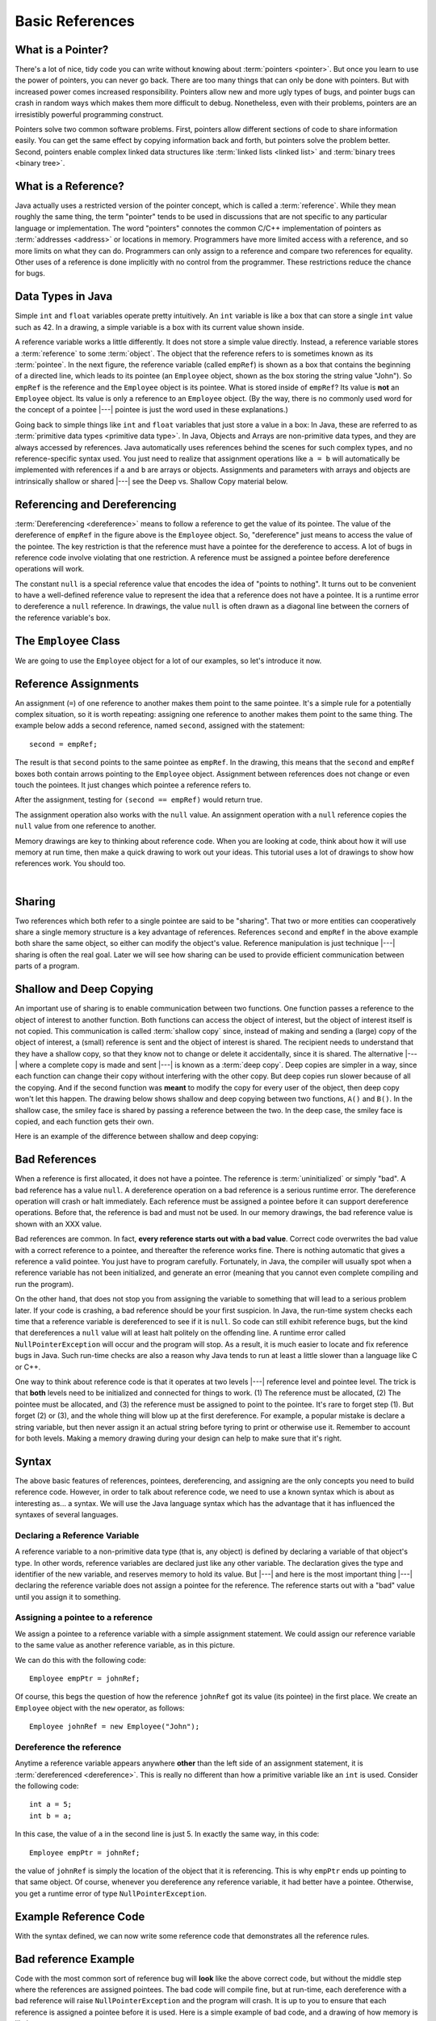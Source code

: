 .. This file is part of the OpenDSA eTextbook project. See
.. http://algoviz.org/OpenDSA for more details.
.. Copyright (c) 2012-2016 by the OpenDSA Project Contributors, and
.. distributed under an MIT open source license.

.. avmetadata::
   :author: Nick Parlante, Cliff Shaffer, Sally Hamouda, and Mostafa Mohammed
   :requires:
   :satisfies: Pointer intro
   :topic: Pointers

.. odsalink:: AV/PointersSushma/num42CON.css
.. odsalink:: AV/PointersSushma/employeeEmpRefCON.css
.. odsalink:: AV/PointersSushma/empRefnullCON.css
.. odsalink:: AV/PointersSushma/empRefsecondCON.css
.. odsalink:: AV/PointersSushma/shallowdeepCON.css
.. odsalink:: AV/PointersSushma/empPtrxxxCON.css
.. odsalink:: AV/PointersSushma/employeePtr2CON.css
.. odsalink:: AV/PointersSushma/examplePointerCodeCON.css
.. odsalink:: AV/PointersSushma/badPointerPowCON.css

Basic References
================

What is a Pointer?
------------------

There's a lot of nice, tidy code you can write without knowing about
:term:`pointers <pointer>`.
But once you learn to use the power of pointers, you can never go
back.
There are too many things that can only be done with pointers.
But with increased power comes increased responsibility.
Pointers allow new and more ugly types of bugs, and pointer bugs can
crash in random ways which makes them more difficult to debug.
Nonetheless, even with their problems, pointers are an irresistibly
powerful programming construct.

Pointers solve two common software problems.
First, pointers allow different sections of code to share information
easily.
You can get the same effect by copying information back and forth, but
pointers solve the problem better.
Second, pointers enable complex linked data structures like
:term:`linked lists <linked list>` and
:term:`binary trees <binary tree>`.


What is a Reference?
--------------------

Java actually uses a restricted version of the pointer concept,
which is called a :term:`reference`.
While they mean roughly the same thing, the term "pointer" tends to be
used in discussions that are not specific to any particular language
or implementation.
The word "pointers" connotes the common C/C++ implementation of
pointers as :term:`addresses <address>` or locations in memory.
Programmers have more limited access with a reference,
and so more limits on what they can do.
Programmers can only assign to a reference and compare two references
for equality.
Other uses of a reference is done implicitly with no control from the
programmer.
These restrictions reduce the chance for bugs.


Data Types in Java
------------------

Simple ``int`` and ``float`` variables operate pretty intuitively.
An ``int`` variable is like a box that can store a single ``int``
value such as 42.
In a drawing, a simple variable is a box with its current value shown
inside.

.. _num42Fig:

.. inlineav:: num42CON dgm
   :align: center

A reference variable works a little differently.
It does not store a simple value directly.
Instead, a reference variable stores a :term:`reference` to some
:term:`object`.
The object that the reference refers to is sometimes known as its
:term:`pointee`.
In the next figure, the reference variable (called ``empRef``) is
shown as a box that contains the beginning of a directed line, which
leads to its pointee (an ``Employee`` object, shown as the box storing
the string value "John").
So ``empRef`` is the reference and the ``Employee`` object is its
pointee.
What is stored inside of ``empRef``?
Its value is **not** an ``Employee`` object.
Its value is only a reference to an ``Employee`` object.
(By the way, there is no commonly used word for the concept of a
pointee |---| pointee is just the word used in these explanations.)

.. _numnumptrFig:

.. inlineav:: employeeEmpRefCON dgm

Going back to simple things like ``int`` and ``float`` variables that
just store a value in a box:
In Java, these are referred to as
:term:`primitive data types <primitive data type>`.
In Java, Objects and Arrays are non-primitive data types,
and they are always accessed by references.
Java automatically uses references behind the scenes for such complex
types, and no reference-specific syntax used.
You just need to realize that assignment operations like
``a = b`` will automatically be implemented with references if ``a`` and
``b`` are arrays or objects.
Assignments and parameters with arrays and objects are intrinsically
shallow or shared |---| see the Deep vs. Shallow Copy material below.


Referencing and Dereferencing
-----------------------------

:term:`Dereferencing <dereference>` means to follow a reference to get
the value of its pointee.
The value of the dereference of ``empRef`` in the figure above is the
``Employee`` object.
So, "dereference" just means to access the value of the pointee.
The key restriction is that the reference must have a pointee for the
dereference to access.
A lot of bugs in reference code involve violating that one
restriction.
A reference must be assigned a pointee before dereference operations
will work.

The constant ``null`` is a special reference value that encodes the
idea of "points to nothing".
It turns out to be convenient to have a well-defined reference value
to represent the idea that a reference does not have a pointee.
It is a runtime error to dereference a ``null`` reference.
In drawings, the value ``null`` is often drawn as a diagonal
line between the corners of the reference variable's box.

.. _numptrnullFig:

.. inlineav:: empRefnullCON dgm


The ``Employee`` Class
----------------------

We are going to use the ``Employee`` object for a lot of our examples,
so let's introduce it now.

.. codeinclude:: PointersBook/BasicPointers/PointerExample
   :tag: EmployeeClass
   :lang: Java


Reference Assignments
---------------------

An assignment (``=``) of one reference to another makes them point to
the same pointee.
It's a simple rule for a potentially complex situation, so it is worth
repeating: assigning one reference to another makes them point to the
same thing.
The example below adds a second reference, named ``second``, assigned
with the statement::

   second = empRef;

The result is that ``second`` points to the same pointee as
``empRef``.
In the drawing, this means that the ``second`` and ``empRef`` boxes
both contain arrows pointing to the ``Employee`` object.
Assignment between references does not change or even touch the
pointees.
It just changes which pointee a reference refers to.

.. _numptrsecondlFig:

.. inlineav:: empRefsecondCON dgm

After the assignment, testing for ``(second == empRef)`` would return
true.

The assignment operation also works with the ``null`` value.
An assignment operation with a ``null`` reference copies the ``null``
value from one reference to another.

Memory drawings are key to thinking about reference code.
When you are looking at code, think about how it will use memory at
run time, then make a quick drawing to work out your ideas.
This tutorial uses a lot of drawings to show how references work.
You should too.

.. avembed:: Exercises/Pointers/PointerEX1PRO.html ka

|

.. avembed:: Exercises/Pointers/PointerEX2PRO.html ka


Sharing
-------

Two references which both refer to a single pointee are said to be
"sharing".
That two or more entities can cooperatively share a single memory
structure is a key advantage of references.
References ``second`` and ``empRef`` in the above example both share the
same object, so either can modify the object's value.
Reference manipulation is just technique |---| sharing is often the
real goal.
Later we will see how sharing can be used to provide efficient
communication between parts of a program.


Shallow and Deep Copying
------------------------

An important use of sharing is to enable communication between two
functions.
One function passes a reference to the object of interest to another
function.
Both functions can access the object of interest, but the object of
interest itself is not copied.
This communication is called :term:`shallow copy` since, instead of
making and sending a (large) copy of the object of interest, a (small)
reference is sent and the object of interest is shared.
The recipient needs to understand that they have a shallow copy,
so that they know not to change or delete it accidentally,
since it is shared.
The alternative |---| where a complete copy is made and sent |---| is
known as a :term:`deep copy`.
Deep copies are simpler in a way, since each function can change their
copy without interfering with the other copy.
But deep copies run slower because of all the copying.
And if the second function was **meant** to modify the copy for every
user of the object, then deep copy won't let this happen.
The drawing below shows shallow and deep copying between two functions,
``A()`` and ``B()``.
In the shallow case, the smiley face is shared by passing a reference
between the two.
In the deep case, the smiley face is copied, and each function gets
their own.

.. _shallowdeepFig:

.. inlineav:: shallowdeepCON dgm

Here is an example of the difference between shallow and deep copying:

.. codeinclude:: PointersBook/BasicPointers/shallowCopy
   :tag: shallow


Bad References
--------------

When a reference is first allocated, it does not have a pointee.
The reference is :term:`uninitialized` or simply "bad".
A bad reference has a value ``null``.
A dereference operation on a bad reference is a serious runtime error.
The dereference operation will crash or halt immediately.
Each reference must be assigned a pointee before it can support
dereference operations.
Before that, the reference is bad and must not be used. In our memory
drawings, the bad reference value is shown with an XXX value.

.. _numptrxxxFig:

.. inlineav:: empPtrxxxCON dgm

Bad references are common.
In fact,  **every reference starts out with a bad value**.
Correct code overwrites the bad value with a correct reference to a
pointee, and thereafter the reference works fine.
There is nothing automatic that gives a reference a valid pointee.
You just have to program carefully.
Fortunately, in Java, the compiler will usually spot when a reference
variable has not been initialized, and generate an error (meaning
that you cannot even complete compiling and run the program).

On the other hand, that does not stop you from assigning the variable
to something that will lead to a serious problem later.
If your code is crashing, a bad reference should be your first
suspicion.
In Java, the run-time system checks each time that a reference
variable is dereferenced to see if it is ``null``.
So code can still exhibit reference bugs, but the kind that
dereferences a ``null`` value will at least halt politely on the
offending line.
A runtime error called ``NullPointerException`` will occur and
the program will stop.
As a result, it is much easier to locate and fix reference bugs in
Java.
Such run-time checks are also a reason why Java tends to run at least
a little slower than a language like C or C++.

One way to think about reference code is that it operates at two
levels |---| reference level and pointee level.
The trick is that **both** levels need to be initialized and connected
for things to work.
(1) The reference must be allocated,
(2) The pointee must be allocated, and (3) the reference must be
assigned to point to the pointee.
It's rare to forget step (1).
But forget (2) or (3), and the whole thing will blow up at the first
dereference.
For example, a popular mistake is declare a string variable, but then
never assign it an actual string before tyring to print or otherwise
use it.
Remember to account for both levels.
Making a memory drawing during your design can help to make sure that
it's right.


Syntax
------

The above basic features of references, pointees, dereferencing, and
assigning are the only concepts you need to build reference code.
However, in order to talk about reference code, we need to use a known
syntax which is about as interesting as... a syntax.
We will use the Java language syntax which has the advantage that it
has influenced the syntaxes of several languages.


Declaring a Reference Variable
~~~~~~~~~~~~~~~~~~~~~~~~~~~~~~

A reference variable to a non-primitive data type (that is, any object) is
defined by declaring a variable of that object's type.
In other words, reference variables are declared just like any other
variable.
The declaration gives the type and identifier of the new variable, and
reserves memory to hold its value.
But |---| and here is the most important thing |---| declaring the
reference variable  does not assign a pointee for the reference.
The reference starts out with a "bad" value until you assign it to something.

.. codeinclude:: PointersBook/BasicPointers/PointerExample
   :tag: PointerVariables
   :lang: Java


Assigning a pointee to a reference
~~~~~~~~~~~~~~~~~~~~~~~~~~~~~~~~~~

We assign a pointee to a reference variable with a simple assignment
statement.
We could assign our reference variable to the same value as another
reference variable, as in this picture.

.. inlineav:: employeePtr2CON dgm

We can do this with the following code::

   Employee empPtr = johnRef;

Of course, this begs the question of how the reference ``johnRef`` got
its value (its pointee) in the first place.
We create an ``Employee`` object with the ``new`` operator, as follows::

   Employee johnRef = new Employee("John");


Dereference the reference
~~~~~~~~~~~~~~~~~~~~~~~~~

Anytime a reference variable appears anywhere **other** than the left
side of an assignment statement, it is
:term:`dereferenced <dereference>`.
This is really no different than how a primitive variable like an
``int`` is used.
Consider the following code::

   int a = 5;
   int b = a;

In this case, the value of ``a`` in the second line is just 5.
In exactly the same way, in this code::

   Employee empPtr = johnRef;

the value of ``johnRef`` is simply the location of the object that it
is referencing.
This is why ``empPtr`` ends up pointing to that same object.
Of course, whenever you dereference any reference variable, it had
better have a pointee.
Otherwise, you get a runtime error of type ``NullPointerException``.


Example Reference Code
----------------------

With the syntax defined, we can now write some reference code that
demonstrates all the reference rules.

.. codeinclude:: PointersBook/BasicPointers/PointerExample
   :tag: Example

.. inlineav:: examplePointerCodeCON ss
   :output: show


Bad reference Example
---------------------

Code with the most common sort of reference bug will **look** like the
above correct code, but without the middle step where the references
are assigned pointees.
The bad code will compile fine, but at run-time, each dereference with
a bad reference will raise ``NullPointerException`` and the program
will crash.
It is up to you to ensure that each reference is assigned a pointee
before it is used.
Here is a simple example of bad code, and a
drawing of how memory is likely to react.

.. codeinclude:: PointersBook/BasicPointers/badPointers
   :tag: badPointers

|

.. inlineav:: badPointerPowCON dgm


Reference Rules Summary
-----------------------

No matter how complex a reference structure gets, the list of rules remains short.

* A reference variable stores a reference to its pointee. The pointee,
  in turn, stores something useful.

* The dereference operation on a reference accesses its pointee.
  A reference may only be dereferenced after it has been assigned to
  refer to a pointee.
  Most reference bugs involve violating this one rule.

* Allocating a reference does not automatically assign it to refer to
  a pointee.
  Assigning the reference to refer to a specific pointee is a separate
  operation, which is easy to forget.

* Assignment between two references makes them refer to the same
  pointee, which introduces ``object sharing``.


Java References Features
------------------------

Java references have two main features.

* Fewer bugs.
  Because the language implements the reference manipulation
  accurately and automatically, the most common reference bug are no
  longer possible. Yay!
  Also, the Java runtime system checks each reference value every time
  it is used, so NULL reference dereferences are caught immediately on
  the line where they occur.
  This can make a programmer much more productive.

* Slower. Because the language takes responsibility for implementing
  so much reference machinery at runtime, Java code runs slower than
  other languages like C and C++.
  But the appeal of increased programmer efficiency and fewer bugs
  makes the slowness worthwhile for many applications.


How Are References Implemented In The Machine?
----------------------------------------------

How are references implemented?
The short explanation is that every area of memory in the machine has
a numeric address like 1000 or 20452.
A reference to an area of memory is really just an integer which is
storing the address of that area of memory.
The dereference operation looks at the address, and goes to that area
of memory to retrieve the pointee stored there.
Reference assignment just copies the numeric address from one
reference to another.
The NULL value is generally just the numeric address 0 |---| the
computer just never allocates a pointee at 0 so that address can be
used to represent NULL.
A bad reference is really just a reference which contains a NULL
value.
The reference has not yet been assigned the specific address of a
valid pointee.
This is why dereference operations with bad references are so
unpredictable.


Why Are Bad Reference Bugs So Common?
-------------------------------------

Why is it so often the case that programmers will allocate a
reference, but forget to set it to refer to a pointee?
The rules for references do not seem that complex, yet every
programmer makes this error repeatedly. Why?
The problem is that we are trained by the tools we use.
Simple variables don't require any extra setup.
You can allocate a simple variable, such as ``int``, and use it
immediately.
All that ``int``, ``char`` or ``boolean`` variables you have written
has trained you, quite reasonably, that a variable may be used once it
is declared.
Unfortunately, references look like simple variables but they require
the extra initialization before use.
It's unfortunate, in a way, that references happen look like other
variables, since it makes it easy to forget that the rules for their
use are very different.
Oh well.
Try to remember to assign your references to refer to pointees.
But don't be surprised when you forget, and your program breaks.


Link Nodes
----------

In this section, we introduce the idea of a **link node**.
This has some sort of value field, and a pointer to another link
node.
Later, you will learn about :term:`linked lists`, that are made from
such link nodes.
For now, well just use them as a simple way to connect some objects
together.

Here is a class definition for a link object.

.. TODO::
   :type: Code

   Code here for link nodes.

Here are some exercises to practice manipulating link nodes.

.. avembed:: Exercises/Pointers/PointerEX3PRO.html ka


.. odsascript:: AV/PointersSushma/num42CON.js
.. odsascript:: AV/PointersSushma/employeeEmpRefCON.js
.. odsascript:: AV/PointersSushma/empRefnullCON.js
.. odsascript:: AV/PointersSushma/empRefsecondCON.js
.. odsascript:: AV/PointersSushma/shallowdeepCON.js
.. odsascript:: AV/PointersSushma/empPtrxxxCON.js
.. odsascript:: AV/PointersSushma/employeePtr2CON.js
.. odsascript:: AV/PointersSushma/examplePointerCodeCON.js
.. odsascript:: AV/PointersSushma/badPointerPowCON.js
